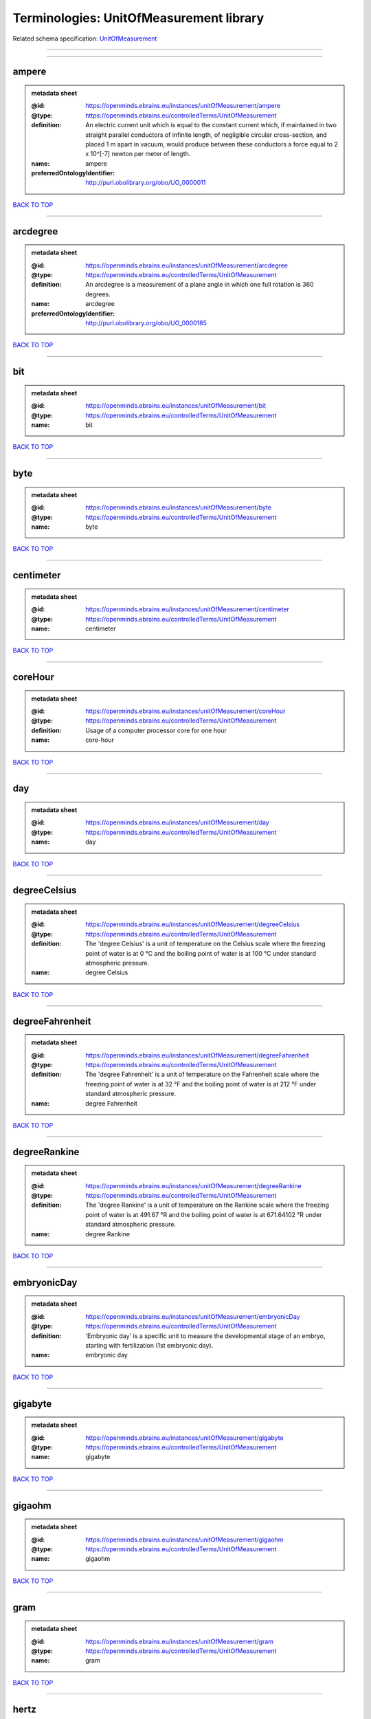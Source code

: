 ########################################
Terminologies: UnitOfMeasurement library
########################################

Related schema specification: `UnitOfMeasurement <https://openminds-documentation.readthedocs.io/en/v3.0/schema_specifications/controlledTerms/unitOfMeasurement.html>`_

------------

------------

ampere
------

.. admonition:: metadata sheet

   :@id: https://openminds.ebrains.eu/instances/unitOfMeasurement/ampere
   :@type: https://openminds.ebrains.eu/controlledTerms/UnitOfMeasurement
   :definition: An electric current unit which is equal to the constant current which, if maintained in two straight parallel conductors of infinite length, of negligible circular cross-section, and placed 1 m apart in vacuum, would produce between these conductors a force equal to 2 x 10^[-7] newton per meter of length.
   :name: ampere
   :preferredOntologyIdentifier: http://purl.obolibrary.org/obo/UO_0000011

`BACK TO TOP <Terminologies: UnitOfMeasurement library_>`_

------------

arcdegree
---------

.. admonition:: metadata sheet

   :@id: https://openminds.ebrains.eu/instances/unitOfMeasurement/arcdegree
   :@type: https://openminds.ebrains.eu/controlledTerms/UnitOfMeasurement
   :definition: An arcdegree is a measurement of a plane angle in which one full rotation is 360 degrees.
   :name: arcdegree
   :preferredOntologyIdentifier: http://purl.obolibrary.org/obo/UO_0000185

`BACK TO TOP <Terminologies: UnitOfMeasurement library_>`_

------------

bit
---

.. admonition:: metadata sheet

   :@id: https://openminds.ebrains.eu/instances/unitOfMeasurement/bit
   :@type: https://openminds.ebrains.eu/controlledTerms/UnitOfMeasurement
   :name: bit

`BACK TO TOP <Terminologies: UnitOfMeasurement library_>`_

------------

byte
----

.. admonition:: metadata sheet

   :@id: https://openminds.ebrains.eu/instances/unitOfMeasurement/byte
   :@type: https://openminds.ebrains.eu/controlledTerms/UnitOfMeasurement
   :name: byte

`BACK TO TOP <Terminologies: UnitOfMeasurement library_>`_

------------

centimeter
----------

.. admonition:: metadata sheet

   :@id: https://openminds.ebrains.eu/instances/unitOfMeasurement/centimeter
   :@type: https://openminds.ebrains.eu/controlledTerms/UnitOfMeasurement
   :name: centimeter

`BACK TO TOP <Terminologies: UnitOfMeasurement library_>`_

------------

coreHour
--------

.. admonition:: metadata sheet

   :@id: https://openminds.ebrains.eu/instances/unitOfMeasurement/coreHour
   :@type: https://openminds.ebrains.eu/controlledTerms/UnitOfMeasurement
   :definition: Usage of a computer processor core for one hour
   :name: core-hour

`BACK TO TOP <Terminologies: UnitOfMeasurement library_>`_

------------

day
---

.. admonition:: metadata sheet

   :@id: https://openminds.ebrains.eu/instances/unitOfMeasurement/day
   :@type: https://openminds.ebrains.eu/controlledTerms/UnitOfMeasurement
   :name: day

`BACK TO TOP <Terminologies: UnitOfMeasurement library_>`_

------------

degreeCelsius
-------------

.. admonition:: metadata sheet

   :@id: https://openminds.ebrains.eu/instances/unitOfMeasurement/degreeCelsius
   :@type: https://openminds.ebrains.eu/controlledTerms/UnitOfMeasurement
   :definition: The 'degree Celsius' is a unit of temperature on the Celsius scale where the freezing point of water is at 0 °C and the boiling point of water is at 100 °C under standard atmospheric pressure.
   :name: degree Celsius

`BACK TO TOP <Terminologies: UnitOfMeasurement library_>`_

------------

degreeFahrenheit
----------------

.. admonition:: metadata sheet

   :@id: https://openminds.ebrains.eu/instances/unitOfMeasurement/degreeFahrenheit
   :@type: https://openminds.ebrains.eu/controlledTerms/UnitOfMeasurement
   :definition: The 'degree Fahrenheit' is a unit of temperature on the Fahrenheit scale where the freezing point of water is at 32 °F and the boiling point of water is at 212 °F under standard atmospheric pressure.
   :name: degree Fahrenheit

`BACK TO TOP <Terminologies: UnitOfMeasurement library_>`_

------------

degreeRankine
-------------

.. admonition:: metadata sheet

   :@id: https://openminds.ebrains.eu/instances/unitOfMeasurement/degreeRankine
   :@type: https://openminds.ebrains.eu/controlledTerms/UnitOfMeasurement
   :definition: The 'degree Rankine' is a unit of temperature on the Rankine scale where the freezing point of water is at 491.67 °R and the boiling point of water is at 671.64102 °R under standard atmospheric pressure.
   :name: degree Rankine

`BACK TO TOP <Terminologies: UnitOfMeasurement library_>`_

------------

embryonicDay
------------

.. admonition:: metadata sheet

   :@id: https://openminds.ebrains.eu/instances/unitOfMeasurement/embryonicDay
   :@type: https://openminds.ebrains.eu/controlledTerms/UnitOfMeasurement
   :definition: 'Embryonic day' is a specific unit to measure the developmental stage of an embryo, starting with fertilization (1st embryonic day).
   :name: embryonic day

`BACK TO TOP <Terminologies: UnitOfMeasurement library_>`_

------------

gigabyte
--------

.. admonition:: metadata sheet

   :@id: https://openminds.ebrains.eu/instances/unitOfMeasurement/gigabyte
   :@type: https://openminds.ebrains.eu/controlledTerms/UnitOfMeasurement
   :name: gigabyte

`BACK TO TOP <Terminologies: UnitOfMeasurement library_>`_

------------

gigaohm
-------

.. admonition:: metadata sheet

   :@id: https://openminds.ebrains.eu/instances/unitOfMeasurement/gigaohm
   :@type: https://openminds.ebrains.eu/controlledTerms/UnitOfMeasurement
   :name: gigaohm

`BACK TO TOP <Terminologies: UnitOfMeasurement library_>`_

------------

gram
----

.. admonition:: metadata sheet

   :@id: https://openminds.ebrains.eu/instances/unitOfMeasurement/gram
   :@type: https://openminds.ebrains.eu/controlledTerms/UnitOfMeasurement
   :name: gram

`BACK TO TOP <Terminologies: UnitOfMeasurement library_>`_

------------

hertz
-----

.. admonition:: metadata sheet

   :@id: https://openminds.ebrains.eu/instances/unitOfMeasurement/hertz
   :@type: https://openminds.ebrains.eu/controlledTerms/UnitOfMeasurement
   :definition: Unit of frequency equivalent to one event per second
   :name: hertz
   :preferredOntologyIdentifier: http://purl.obolibrary.org/obo/UO_0000106

`BACK TO TOP <Terminologies: UnitOfMeasurement library_>`_

------------

hour
----

.. admonition:: metadata sheet

   :@id: https://openminds.ebrains.eu/instances/unitOfMeasurement/hour
   :@type: https://openminds.ebrains.eu/controlledTerms/UnitOfMeasurement
   :name: hour

`BACK TO TOP <Terminologies: UnitOfMeasurement library_>`_

------------

kilobyte
--------

.. admonition:: metadata sheet

   :@id: https://openminds.ebrains.eu/instances/unitOfMeasurement/kilobyte
   :@type: https://openminds.ebrains.eu/controlledTerms/UnitOfMeasurement
   :name: kilobyte

`BACK TO TOP <Terminologies: UnitOfMeasurement library_>`_

------------

kilogram
--------

.. admonition:: metadata sheet

   :@id: https://openminds.ebrains.eu/instances/unitOfMeasurement/kilogram
   :@type: https://openminds.ebrains.eu/controlledTerms/UnitOfMeasurement
   :name: kilogram

`BACK TO TOP <Terminologies: UnitOfMeasurement library_>`_

------------

kilohertz
---------

.. admonition:: metadata sheet

   :@id: https://openminds.ebrains.eu/instances/unitOfMeasurement/kilohertz
   :@type: https://openminds.ebrains.eu/controlledTerms/UnitOfMeasurement
   :definition: Unit of frequency equivalent to one thousand events per second
   :name: kilohertz

`BACK TO TOP <Terminologies: UnitOfMeasurement library_>`_

------------

liter
-----

.. admonition:: metadata sheet

   :@id: https://openminds.ebrains.eu/instances/unitOfMeasurement/liter
   :@type: https://openminds.ebrains.eu/controlledTerms/UnitOfMeasurement
   :name: liter

`BACK TO TOP <Terminologies: UnitOfMeasurement library_>`_

------------

megabyte
--------

.. admonition:: metadata sheet

   :@id: https://openminds.ebrains.eu/instances/unitOfMeasurement/megabyte
   :@type: https://openminds.ebrains.eu/controlledTerms/UnitOfMeasurement
   :name: megabyte

`BACK TO TOP <Terminologies: UnitOfMeasurement library_>`_

------------

megaohm
-------

.. admonition:: metadata sheet

   :@id: https://openminds.ebrains.eu/instances/unitOfMeasurement/megaohm
   :@type: https://openminds.ebrains.eu/controlledTerms/UnitOfMeasurement
   :name: megaohm

`BACK TO TOP <Terminologies: UnitOfMeasurement library_>`_

------------

meter
-----

.. admonition:: metadata sheet

   :@id: https://openminds.ebrains.eu/instances/unitOfMeasurement/meter
   :@type: https://openminds.ebrains.eu/controlledTerms/UnitOfMeasurement
   :name: meter

`BACK TO TOP <Terminologies: UnitOfMeasurement library_>`_

------------

microampere
-----------

.. admonition:: metadata sheet

   :@id: https://openminds.ebrains.eu/instances/unitOfMeasurement/microampere
   :@type: https://openminds.ebrains.eu/controlledTerms/UnitOfMeasurement
   :definition: An electric current unit current which is equal to one millionth of an ampere or 10^[-6] A.
   :name: microampere
   :preferredOntologyIdentifier: http://purl.obolibrary.org/obo/UO_0000038

`BACK TO TOP <Terminologies: UnitOfMeasurement library_>`_

------------

microgramPerMilliliter
----------------------

.. admonition:: metadata sheet

   :@id: https://openminds.ebrains.eu/instances/unitOfMeasurement/microgramPerMilliliter
   :@type: https://openminds.ebrains.eu/controlledTerms/UnitOfMeasurement
   :name: microgram per milliliter

`BACK TO TOP <Terminologies: UnitOfMeasurement library_>`_

------------

micrometer
----------

.. admonition:: metadata sheet

   :@id: https://openminds.ebrains.eu/instances/unitOfMeasurement/micrometer
   :@type: https://openminds.ebrains.eu/controlledTerms/UnitOfMeasurement
   :name: micrometer

`BACK TO TOP <Terminologies: UnitOfMeasurement library_>`_

------------

micromolar
----------

.. admonition:: metadata sheet

   :@id: https://openminds.ebrains.eu/instances/unitOfMeasurement/micromolar
   :@type: https://openminds.ebrains.eu/controlledTerms/UnitOfMeasurement
   :definition: Micromolar is a decimal fraction of molar concentration describing the amount of substance (measured in micromole) in one liter solution.
   :name: micromolar

`BACK TO TOP <Terminologies: UnitOfMeasurement library_>`_

------------

milligramPerKilogramBodyWeight
------------------------------

.. admonition:: metadata sheet

   :@id: https://openminds.ebrains.eu/instances/unitOfMeasurement/milligramPerKilogramBodyWeight
   :@type: https://openminds.ebrains.eu/controlledTerms/UnitOfMeasurement
   :definition: A milligram of a substance per kilogram of the body weight of the subject taking the substance.
   :name: milligram per kilogram body weight

`BACK TO TOP <Terminologies: UnitOfMeasurement library_>`_

------------

milligramPerMilliliter
----------------------

.. admonition:: metadata sheet

   :@id: https://openminds.ebrains.eu/instances/unitOfMeasurement/milligramPerMilliliter
   :@type: https://openminds.ebrains.eu/controlledTerms/UnitOfMeasurement
   :name: milligram per milliliter

`BACK TO TOP <Terminologies: UnitOfMeasurement library_>`_

------------

milliliter
----------

.. admonition:: metadata sheet

   :@id: https://openminds.ebrains.eu/instances/unitOfMeasurement/milliliter
   :@type: https://openminds.ebrains.eu/controlledTerms/UnitOfMeasurement
   :name: milliliter

`BACK TO TOP <Terminologies: UnitOfMeasurement library_>`_

------------

millimeter
----------

.. admonition:: metadata sheet

   :@id: https://openminds.ebrains.eu/instances/unitOfMeasurement/millimeter
   :@type: https://openminds.ebrains.eu/controlledTerms/UnitOfMeasurement
   :name: millimeter

`BACK TO TOP <Terminologies: UnitOfMeasurement library_>`_

------------

millimolar
----------

.. admonition:: metadata sheet

   :@id: https://openminds.ebrains.eu/instances/unitOfMeasurement/millimolar
   :@type: https://openminds.ebrains.eu/controlledTerms/UnitOfMeasurement
   :definition: Millimolar is a decimal fraction of molar concentration that describes a solution as millimole per one liter of a solution.
   :name: millimolar

`BACK TO TOP <Terminologies: UnitOfMeasurement library_>`_

------------

millisecond
-----------

.. admonition:: metadata sheet

   :@id: https://openminds.ebrains.eu/instances/unitOfMeasurement/millisecond
   :@type: https://openminds.ebrains.eu/controlledTerms/UnitOfMeasurement
   :name: millisecond

`BACK TO TOP <Terminologies: UnitOfMeasurement library_>`_

------------

millisiemens
------------

.. admonition:: metadata sheet

   :@id: https://openminds.ebrains.eu/instances/unitOfMeasurement/millisiemens
   :@type: https://openminds.ebrains.eu/controlledTerms/UnitOfMeasurement
   :definition: An electrical conduction unit which is equal to one thousandth of a siemen or 10^[-3] siemens.
   :name: millisiemens
   :preferredOntologyIdentifier: http://purl.obolibrary.org/obo/UO_0010002

`BACK TO TOP <Terminologies: UnitOfMeasurement library_>`_

------------

millivolt
---------

.. admonition:: metadata sheet

   :@id: https://openminds.ebrains.eu/instances/unitOfMeasurement/millivolt
   :@type: https://openminds.ebrains.eu/controlledTerms/UnitOfMeasurement
   :definition: An electric potential difference unit which is equal to one thousandth of a volt or 10^[-3] V.
   :name: millivolt
   :preferredOntologyIdentifier: http://purl.obolibrary.org/obo/UO_0000247

`BACK TO TOP <Terminologies: UnitOfMeasurement library_>`_

------------

minute
------

.. admonition:: metadata sheet

   :@id: https://openminds.ebrains.eu/instances/unitOfMeasurement/minute
   :@type: https://openminds.ebrains.eu/controlledTerms/UnitOfMeasurement
   :name: minute

`BACK TO TOP <Terminologies: UnitOfMeasurement library_>`_

------------

molar
-----

.. admonition:: metadata sheet

   :@id: https://openminds.ebrains.eu/instances/unitOfMeasurement/molar
   :@type: https://openminds.ebrains.eu/controlledTerms/UnitOfMeasurement
   :definition: Molar is a measure of concentration that describes a solution as moles of solute per one liter of a solution.
   :name: molar

`BACK TO TOP <Terminologies: UnitOfMeasurement library_>`_

------------

month
-----

.. admonition:: metadata sheet

   :@id: https://openminds.ebrains.eu/instances/unitOfMeasurement/month
   :@type: https://openminds.ebrains.eu/controlledTerms/UnitOfMeasurement
   :name: month

`BACK TO TOP <Terminologies: UnitOfMeasurement library_>`_

------------

nanoampere
----------

.. admonition:: metadata sheet

   :@id: https://openminds.ebrains.eu/instances/unitOfMeasurement/nanoampere
   :@type: https://openminds.ebrains.eu/controlledTerms/UnitOfMeasurement
   :definition: An electric current unit current which is equal to one thousand millionth of an ampere or 10^[-9] A.
   :name: nanoampere

`BACK TO TOP <Terminologies: UnitOfMeasurement library_>`_

------------

nanomolar
---------

.. admonition:: metadata sheet

   :@id: https://openminds.ebrains.eu/instances/unitOfMeasurement/nanomolar
   :@type: https://openminds.ebrains.eu/controlledTerms/UnitOfMeasurement
   :definition: Nanomolar is a decimal fraction of molar concentration describing the amount of substance (measured in nanomole) in one liter solution.
   :name: nanomolar

`BACK TO TOP <Terminologies: UnitOfMeasurement library_>`_

------------

ohm
---

.. admonition:: metadata sheet

   :@id: https://openminds.ebrains.eu/instances/unitOfMeasurement/ohm
   :@type: https://openminds.ebrains.eu/controlledTerms/UnitOfMeasurement
   :definition: The SI derived unit of electrical resistance, named after German physicist Georg Ohm, equal to 1 V/A
   :name: ohm

`BACK TO TOP <Terminologies: UnitOfMeasurement library_>`_

------------

percentage
----------

.. admonition:: metadata sheet

   :@id: https://openminds.ebrains.eu/instances/unitOfMeasurement/percentage
   :@type: https://openminds.ebrains.eu/controlledTerms/UnitOfMeasurement
   :definition: A 'percentage' (from Latin per centum 'by a hundred') is a quantity expressed as a fraction of 100 (amount of something in each hundred).
   :name: percent

`BACK TO TOP <Terminologies: UnitOfMeasurement library_>`_

------------

picoampere
----------

.. admonition:: metadata sheet

   :@id: https://openminds.ebrains.eu/instances/unitOfMeasurement/picoampere
   :@type: https://openminds.ebrains.eu/controlledTerms/UnitOfMeasurement
   :definition: An electric current unit current which is equal to one trillionth of an ampere or 10^[-12] A.
   :name: picoampere
   :preferredOntologyIdentifier: http://purl.obolibrary.org/obo/UO_0010054

`BACK TO TOP <Terminologies: UnitOfMeasurement library_>`_

------------

postnatalDay
------------

.. admonition:: metadata sheet

   :@id: https://openminds.ebrains.eu/instances/unitOfMeasurement/postnatalDay
   :@type: https://openminds.ebrains.eu/controlledTerms/UnitOfMeasurement
   :definition: 'Postnatal day' is a specific unit to measure the age of an organism that is born live (viviparous animals), starting with the day of birth (postnatal day 0, or short: P0).
   :name: postnatal day

`BACK TO TOP <Terminologies: UnitOfMeasurement library_>`_

------------

radian
------

.. admonition:: metadata sheet

   :@id: https://openminds.ebrains.eu/instances/unitOfMeasurement/radian
   :@type: https://openminds.ebrains.eu/controlledTerms/UnitOfMeasurement
   :definition: A 'radian' is the SI unit for measuring angles. One 'radian' defines the arc of a circle with the same length as the radius of that circle.
   :name: radian
   :preferredOntologyIdentifier: http://purl.obolibrary.org/obo/UO_0000123

`BACK TO TOP <Terminologies: UnitOfMeasurement library_>`_

------------

second
------

.. admonition:: metadata sheet

   :@id: https://openminds.ebrains.eu/instances/unitOfMeasurement/second
   :@type: https://openminds.ebrains.eu/controlledTerms/UnitOfMeasurement
   :name: second

`BACK TO TOP <Terminologies: UnitOfMeasurement library_>`_

------------

siemens
-------

.. admonition:: metadata sheet

   :@id: https://openminds.ebrains.eu/instances/unitOfMeasurement/siemens
   :@type: https://openminds.ebrains.eu/controlledTerms/UnitOfMeasurement
   :definition: An electrical conduction unit which is equal to A/V.
   :name: siemens
   :preferredOntologyIdentifier: http://purl.obolibrary.org/obo/UO_0000264

`BACK TO TOP <Terminologies: UnitOfMeasurement library_>`_

------------

terabyte
--------

.. admonition:: metadata sheet

   :@id: https://openminds.ebrains.eu/instances/unitOfMeasurement/terabyte
   :@type: https://openminds.ebrains.eu/controlledTerms/UnitOfMeasurement
   :name: terabyte

`BACK TO TOP <Terminologies: UnitOfMeasurement library_>`_

------------

volt
----

.. admonition:: metadata sheet

   :@id: https://openminds.ebrains.eu/instances/unitOfMeasurement/volt
   :@type: https://openminds.ebrains.eu/controlledTerms/UnitOfMeasurement
   :definition: An electric potential difference unit which is equal to the work per unit charge. One volt is the potential difference required to move one coulomb of charge between two points in a circuit while using one joule of energy.
   :name: volt
   :preferredOntologyIdentifier: http://purl.obolibrary.org/obo/UO_0010054

`BACK TO TOP <Terminologies: UnitOfMeasurement library_>`_

------------

volumePerVolumePercentage
-------------------------

.. admonition:: metadata sheet

   :@id: https://openminds.ebrains.eu/instances/unitOfMeasurement/volumePerVolumePercentage
   :@type: https://openminds.ebrains.eu/controlledTerms/UnitOfMeasurement
   :definition: Percentage of volume of one liquid dissolved in another liquid, where the volume of both liquids have the same unit
   :name: volume per volume percentage

`BACK TO TOP <Terminologies: UnitOfMeasurement library_>`_

------------

waferHour
---------

.. admonition:: metadata sheet

   :@id: https://openminds.ebrains.eu/instances/unitOfMeasurement/waferHour
   :@type: https://openminds.ebrains.eu/controlledTerms/UnitOfMeasurement
   :definition: Usage of one wafer of a wafer-scale computing system for one hour
   :description: An example of such a wafer-scale system would be BrainScaleS-1
   :name: wafer-hour

`BACK TO TOP <Terminologies: UnitOfMeasurement library_>`_

------------

week
----

.. admonition:: metadata sheet

   :@id: https://openminds.ebrains.eu/instances/unitOfMeasurement/week
   :@type: https://openminds.ebrains.eu/controlledTerms/UnitOfMeasurement
   :name: week

`BACK TO TOP <Terminologies: UnitOfMeasurement library_>`_

------------

weightPerVolumePercentage
-------------------------

.. admonition:: metadata sheet

   :@id: https://openminds.ebrains.eu/instances/unitOfMeasurement/weightPerVolumePercentage
   :@type: https://openminds.ebrains.eu/controlledTerms/UnitOfMeasurement
   :definition: Percentage of weight or mass of a dissolved, solid substance in a total volume of a solution. As per definition, the volume of a liquid is expressed in milliliter (ml) and the mass of a solute in grams (g)
   :name: weight per volume percentage

`BACK TO TOP <Terminologies: UnitOfMeasurement library_>`_

------------

weightPerWeightPercentage
-------------------------

.. admonition:: metadata sheet

   :@id: https://openminds.ebrains.eu/instances/unitOfMeasurement/weightPerWeightPercentage
   :@type: https://openminds.ebrains.eu/controlledTerms/UnitOfMeasurement
   :definition: The percentage of a particular substance within a mixture, as measured by weight or mass and expressed in the same unit
   :name: weight per weight percentage

`BACK TO TOP <Terminologies: UnitOfMeasurement library_>`_

------------

year
----

.. admonition:: metadata sheet

   :@id: https://openminds.ebrains.eu/instances/unitOfMeasurement/year
   :@type: https://openminds.ebrains.eu/controlledTerms/UnitOfMeasurement
   :name: year

`BACK TO TOP <Terminologies: UnitOfMeasurement library_>`_

------------

